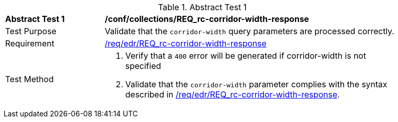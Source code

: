 // [[ats_collections_rc-corridor-width-response]]
{counter2:ats-id}
[width="90%",cols="2,6a"]
.Abstract Test {ats-id}
|===
^|*Abstract Test {ats-id}* |*/conf/collections/REQ_rc-corridor-width-response*
^|Test Purpose |Validate that the `corridor-width` query parameters are processed correctly.
^|Requirement |<<req_collections_rc-corridor-width-response,/req/edr/REQ_rc-corridor-width-response>>
^|Test Method |. Verify that a `400` error will be generated if corridor-width is not specified
. Validate that the `corridor-width` parameter complies with the syntax described in <<req_collections_rc-corridor-width-response,/req/edr/REQ_rc-corridor-width-response>>.
|===
